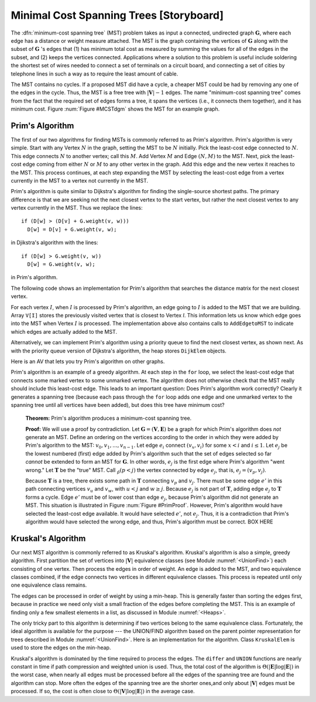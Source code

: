.. This file is part of the OpenDSA eTextbook project. See
.. http://algoviz.org/OpenDSA for more details.
.. Copyright (c) 2012-2013 by the OpenDSA Project Contributors, and
.. distributed under an MIT open source license.

.. avmetadata::
   :author: Cliff Shaffer
   :prerequisites: GraphShortest
   :topic: Graphs

Minimal Cost Spanning Trees [Storyboard]
========================================

The :dfn:`minimum-cost spanning tree` (MST)
problem takes as input a connected, undirected graph
:math:`\mathbf{G}`, where each edge has a distance or weight measure
attached.
The MST is the graph containing the vertices of :math:`\mathbf{G}`
along with the subset of :math:`\mathbf{G}` 's edges that
(1) has minimum total cost as measured by summing the values for all
of the edges in the subset, and
(2) keeps the vertices connected.
Applications where a solution to this problem is
useful include soldering the shortest set of wires needed to connect a
set of terminals on a circuit board, and connecting a set of cities by
telephone lines in such a way as to require the least amount of cable.

The MST contains no cycles.
If a proposed MST did have a cycle, a cheaper MST could be
had by removing any one of the edges in the cycle.
Thus, the MST is a free tree with :math:`|\mathbf{V}| - 1` edges.
The name "minimum-cost spanning tree" comes from the fact that the
required set of edges forms a tree, it spans the vertices (i.e., it
connects them together), and it has minimum cost.
Figure :num:`Figure #MCSTdgm` shows the MST for an example graph.

.. _MCSTdgm:

.. inlineav:: MCSTCON1 dgm
   :align: justify

   A graph and its MST.
   All edges appear in the original graph.
   Those edges drawn with heavy lines indicate
   the subset making up the MST.
   Note that edge :math:`(C, F)` could be replaced with edge
   :math:`(D, F)` to form a different MST with equal cost.

.. TODO::
   :type: Slideshow

   Replace the previous disagram with a slideshow illustrating the
   concept of MCST.


Prim's Algorithm
----------------

The first of our two algorithms for finding MSTs is commonly
referred to as Prim's algorithm.
Prim's algorithm is very simple.
Start with any Vertex :math:`N` in the graph, setting the MST
to be :math:`N` initially.
Pick the least-cost edge connected to :math:`N`.
This edge connects :math:`N` to another vertex; call this :math:`M`.
Add Vertex :math:`M` and Edge :math:`(N, M)` to the MST.
Next, pick the least-cost edge coming from either :math:`N` or
:math:`M` to any other vertex in the graph.
Add this edge and the new vertex it reaches to the MST.
This process continues, at each step expanding the MST by selecting
the least-cost edge from a vertex currently in the MST to a vertex not
currently in the MST. 

Prim's algorithm is quite similar to Dijkstra's algorithm for finding
the single-source shortest
paths.
The primary difference is that we are seeking not the next closest
vertex to the start vertex, but rather the next closest vertex to any
vertex currently in the MST.
Thus we replace the lines::

   if (D[w] > (D[v] + G.weight(v, w)))
     D[w] = D[v] + G.weight(v, w);

in Djikstra's algorithm with the lines::

    if (D[w] > G.weight(v, w))
      D[w] = G.weight(v, w);

in Prim's algorithm.

The following code shows an implementation for Prim's algorithm
that searches the distance matrix for the next closest vertex.

.. codeinclude:: Graphs/Prim.pde
   :tag: Prims

For each vertex :math:`I`, when :math:`I` is processed by Prim's
algorithm, an edge going to :math:`I` is added to the MST that we are
building.
Array ``V[I]`` stores the previously visited vertex that is
closest to Vertex `I`.
This information lets us know which edge goes into the MST when
Vertex :math:`I` is processed.
The implementation above also contains calls to
``AddEdgetoMST`` to indicate which edges are actually added to the
MST.

.. TODO::
   :type: Slideshow

   Put this example into a slideshow:

   For the graph of Figure :num:`Figure #MCSTdgm`, assume that we
   begin by marking Vertex :math:`A`.
   From :math:`A`, the least-cost edge leads to Vertex :math:`C`.
   Vertex :math:`C` and edge :math:`(A, C)` are added to the MST.
   At this point, our candidate edges connecting the MST
   (Vertices :math:`A` and :math:`C`) with the rest of the graph are
   :math:`(A, E), (C, B), (C, D)`, and :math:`(C, F)`.
   From these choices, the least-cost edge from the MST is
   :math:`(C, D)`. 
   So we add Vertex :math:`D` to the MST.
   For the next iteration, our edge choices are
   :math:`(A, E), (C, B), (C, F)`, and :math:`(D, F)`.
   Because edges :math:`(C, F)` and :math:`(D, F)` happen to
   have equal cost, it is an arbitrary decision as to which gets
   selected.
   Say we pick :math:`(C, F)`.
   The next step marks Vertex :math:`E` and adds edge
   :math:`(F, E)` to the MST.
   Following in this manner, Vertex :math:`B`
   (through edge :math:`(C, B)`) is marked.
   At this point, the algorithm terminates.

Alternatively, we can implement Prim's algorithm using a priority
queue to find the next closest vertex, as
shown next.
As with the priority queue version of Dijkstra's algorithm, the heap
stores ``DijkElem`` objects.

.. codeinclude:: Graphs/PrimPQ.pde
   :tag: PrimsPQ

.. TODO::
   :type: Slideshow

   Implement a slideshow demonstrating the Priority Queue version of
   Prim's algorithm

Here is an AV that lets you try Prim's algorithm on other graphs.

.. avembed:: AV/Development/PrimAV.html ss

Prim's algorithm is an example of a greedy
algorithm.
At each step in the ``for`` loop, we select the least-cost edge that
connects some marked vertex to some unmarked vertex.
The algorithm does not otherwise check that the MST really should
include this least-cost edge.
This leads to an important question:
Does Prim's algorithm work correctly?
Clearly it generates a spanning tree (because each pass through the
``for`` loop adds one edge and one unmarked vertex to the spanning tree
until all vertices have been added), but does this tree have minimum
cost?

   **Theorem:** Prim's algorithm produces a minimum-cost spanning tree.

   **Proof:** We will use a proof by contradiction.
   Let :math:`\mathbf{G} = (\mathbf{V}, \mathbf{E})` be a graph for which
   Prim's algorithm does *not* generate an MST.
   Define an ordering on the vertices according to the order in which
   they were added by Prim's algorithm to the MST:
   :math:`v_0, v_1, ..., v_{n-1}`. 
   Let edge :math:`e_i` connect :math:`(v_x, v_i)` for
   some :math:`x < i` and :math:`i \leq 1`.
   Let :math:`e_j` be the lowest numbered (first) edge added
   by Prim's algorithm such that the set of edges selected so
   far *cannot* be extended to form an MST for :math:`\mathbf{G}`.
   In other words, :math:`e_j` is the first edge where Prim's algorithm
   "went wrong."
   Let :math:`\mathbf{T}` be the "true" MST.
   Call :math:`\v_p (p<j)` the vertex connected by edge
   :math:`e_j`, that is, :math:`e_j = (v_p, v_j)`.

   Because :math:`\mathbf{T}` is a tree, there exists some path in
   :math:`\mathbf{T}` connecting :math:`v_p` and :math:`v_j`.
   There must be some edge :math:`e'` in this path connecting vertices
   :math:`v_u` and :math:`v_w`, with :math:`u < j` and :math:`w \geq j`.
   Because :math:`e_j` is not part of :math:`\mathbf{T}`, adding edge
   :math:`e_j` to :math:`\mathbf{T}` forms a cycle.
   Edge :math:`e'` must be of lower cost than
   edge :math:`e_j`, because Prim's algorithm did not generate an MST.
   This situation is illustrated in Figure :num:`Figure #PrimProof`.
   However, Prim's algorithm would have selected the least-cost edge
   available.
   It would have selected :math:`e'`, not :math:`e_j`.
   Thus, it is a contradiction that Prim's algorithm would have selected
   the wrong edge, and thus, Prim's algorithm must be correct. BOX HERE

.. _PrimProof:

.. odsafig:: Images/PrimMST.png
   :width: 400
   :align: center
   :capalign: justify
   :figwidth: 90%
   :alt: Prim's MST algorithm proof

   Prim's MST algorithm proof.
   The left oval contains that portion of the graph where Prim's MST
   and the "true" MST :math:`\mathbf{T}` agree.
   The right oval contains the rest of the graph.
   The two portions of the graph are connected by (at least) edges 
   :math:`e_j` (selected by Prim's algorithm to be in the MST) and
   :math:`e'` (the "correct" edge to be placed in the MST).
   Note that the path from :math:`v_w` to :math:`v_j` cannot
   include any marked vertex :math:`v_i, i \leq j`, because to do so
   would form a cycle.

.. TODO::
   :type: Exercise

   Proficiency exercise for Kruskal's algorithm.

Kruskal's Algorithm
-------------------

Our next MST algorithm is commonly referred to as Kruskal's
algorithm.
Kruskal's algorithm is also a simple, greedy algorithm.
First partition the set of vertices into :math:`|\mathbf{V}|`
equivalence classes (see Module :numref:`<UnionFind>`)
each consisting of one vertex.
Then process the edges in order of weight.
An edge is added to the MST, and two equivalence classes combined,
if the edge connects two vertices in different equivalence classes.
This process is repeated until only one equivalence class remains.

.. TODO::
   :type: Slideshow

   Put this example into a slideshow:

   Figure :num:`Figure #KruskalFig` shows the first three steps of
   Kruskal's Algorithm for the graph of
   Figure :num:`Figure #MCSTdgm`.
   Edge (C, D) has the least cost, and because
   C and D are currently in separate MSTs, they are combined.
   We next select edge (E, F) to process, and combine these
   vertices into a single MST.
   The third edge we process is (C, F), which causes the
   MST containing Vertices C and D to merge with the MST
   containing Vertices E and F.
   The next edge to process is (D, F).
   But because Vertices D and F are currently in the same
   MST, this edge is rejected.
   The algorithm will continue on to accept edges (B, C)
   and (A, C) into the MST.

.. _KruskalFig:

.. odsafig:: Images/Kruskal.png
   :width: 500
   :align: center
   :capalign: justify
   :figwidth: 90%
   :alt: Illustration of Kruskal's MST algorithm

   Illustration of the first three steps of Kruskal's MST algorithm as
   applied to the graph of Figure :num:`Figure #MCSTdgm`.

The edges can be processed in order of weight by using a
min-heap.
This is generally faster than sorting the edges first, because in
practice we need only visit a small fraction of the edges before
completing the MST.
This is an example of finding only a few smallest elements in a list,
as discussed in Module :numref:`<Heaps>`.

The only tricky part to this algorithm is determining if two vertices
belong to the same equivalence class.
Fortunately, the ideal algorithm is available for the purpose ---
the UNION/FIND algorithm based on
the parent pointer representation for trees described in
Module :numref:`<UnionFind>`.
Here is an implementation for the algorithm.
Class ``KruskalElem`` is used to store the edges on the min-heap.

.. codeinclude:: Graphs/Kruskal.pde
   :tag: Kruskal

.. TODO::
   :type: AV

   Provide AV to demonstrate Kruskal's algorithm

Kruskal's algorithm is dominated by the time required to
process the edges.
The ``differ`` and ``UNION`` functions are nearly
constant in time if path compression and weighted union is used.
Thus, the total cost of the algorithm is
:math:`\Theta(|\mathbf{E}| \log |\mathbf{E}|)` in the worst case,
when nearly all edges must be processed before all the edges of the
spanning tree are found and the algorithm can stop.
More often the edges of the spanning tree are the shorter ones,and
only about :math:`|\mathbf{V}|` edges must be processed.
If so, the cost is often close to
:math:`\Theta(|\mathbf{V}| \log |\mathbf{E}|)` in the average case.

.. TODO::
   :type: Exercise

   Proficiency exercise for Kruskal's algorithm.

.. TODO::
   :type: Exercise

   Summary battery of questions for Prim's and Kruskal's algorithms.

.. odsascript:: AV/Development/MCSTCON.js
